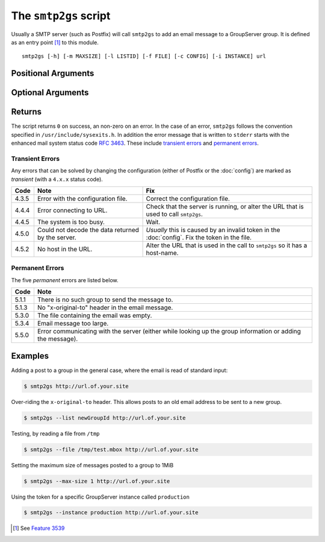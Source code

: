 The ``smtp2gs`` script
======================

Usually a SMTP server (such as Postfix) will call ``smtp2gs`` to
add an email message to a GroupServer group. It is defined as an
entry point [#entryPoint]_ to this module.

.. program:: smtp2gs

::

   smtp2gs [-h] [-m MAXSIZE] [-l LISTID] [-f FILE] [-c CONFIG] [-i INSTANCE] url

Positional Arguments
~~~~~~~~~~~~~~~~~~~~

.. option:: url

  The URL for the GroupServer site.

Optional Arguments
~~~~~~~~~~~~~~~~~~

.. option:: -h, --help

  Show a help message and exit

.. option:: -m <MAXSIZE>, --max-size <MAXSIZE>

  The maximum size of the post that will be accepted, in
  mebibytes (default 200MiB).

.. option:: -l <LISTID>, --list <LISTID>

  The list to send the message to. By default it is extracted
  from the ``x-original-to`` header.

.. option:: -f <FILE>, --file <FILE>

  The name of the file that contains the message. If omitted (or
  "-") standard-input will be read.

.. option:: -c <CONFIG>, --config <CONFIG>

  The name of the GroupServer :doc:`config` (default
  "$INSTANCE_HOME/etc/gsconfig.ini") that contains the token that
  will be used to authenticate the script when it tries to add
  the email to the site.

.. option:: -i <INSTANCE>, --instance <INSTANCE>

  The identifier of the GroupServer instance configuration to use
  (default "default").

Returns
~~~~~~~

The script returns ``0`` on success, an non-zero on an error. In
the case of an error, ``smtp2gs`` follows the convention
specified in ``/usr/include/sysexits.h``. In addition the error
message that is written to ``stderr`` starts with the enhanced
mail system status code :rfc:`3463`. These include `transient
errors`_ and `permanent errors`_.

Transient Errors
----------------

Any errors that can be solved by changing the configuration
(either of Postfix or the :doc:`config`) are marked as
*transient* (with a ``4.x.x`` status code).

======  ===================================  ==================================
 Code    Note                                 Fix
======  ===================================  ==================================
 4.3.5   Error with the configuration file.   Correct the configuration file.
 4.4.4   Error connecting to URL.             Check that the server is running, 
                                              or alter the URL that is used to 
                                              call ``smtp2gs``.
 4.4.5   The system is too busy.              Wait.
 4.5.0   Could not decode the data            *Usually* this is caused by an
         returned by the server.              invalid token in the 
                                              :doc:`config`.
                                              Fix the token in the file.
 4.5.2   No host in the URL.                  Alter the URL that is used in 
                                              the call to ``smtp2gs`` so it has
                                              a host-name.
======  ===================================  ==================================


Permanent Errors
----------------

The five *permanent* errors are listed below.

======  ======================================================================
 Code    Note
======  ======================================================================
 5.1.1   There is no such group to send the message to.
 5.1.3   No "x-original-to" header in the email message.
 5.3.0   The file containing the email was empty.
 5.3.4   Email message too large.
 5.5.0   Error communicating with the server (either while looking up the
         group information or adding the message).
======  ======================================================================


Examples
~~~~~~~~

Adding a post to a group in the general case, where the email is
read of standard input:

.. code-block:: console

  $ smtp2gs http://url.of.your.site

Over-riding the ``x-original-to`` header. This allows posts to an old email
address to be sent to a new group.

.. code-block:: console

  $ smtp2gs --list newGroupId http://url.of.your.site

Testing, by reading a file from ``/tmp``

.. code-block:: console

  $ smtp2gs --file /tmp/test.mbox http://url.of.your.site

Setting the maximum size of messages posted to a group to 1MiB

.. code-block:: console

  $ smtp2gs --max-size 1 http://url.of.your.site

Using the token for a specific GroupServer instance called ``production``

.. code-block:: console

  $ smtp2gs --instance production http://url.of.your.site

.. [#entryPoint] See `Feature 3539 <https://redmine.iopen.net/issues/3539>`_

